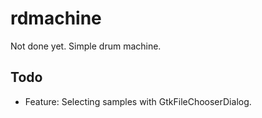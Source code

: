 * rdmachine

Not done yet. Simple drum machine.

** Todo
- Feature: Selecting samples with GtkFileChooserDialog.
